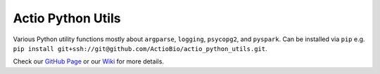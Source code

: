 ==================
Actio Python Utils
==================


Various Python utility functions mostly about ``argparse``, ``logging``, ``psycopg2``, and ``pyspark``.
Can be installed via ``pip`` e.g. ``pip install git+ssh://git@github.com/ActioBio/actio_python_utils.git``.

Check our `GitHub Page <https://actiobio.github.io/actio_python_utils/>`_ or our `Wiki <https://github.com/ActioBio/actio_python_utils/wiki>`_ for more details.

